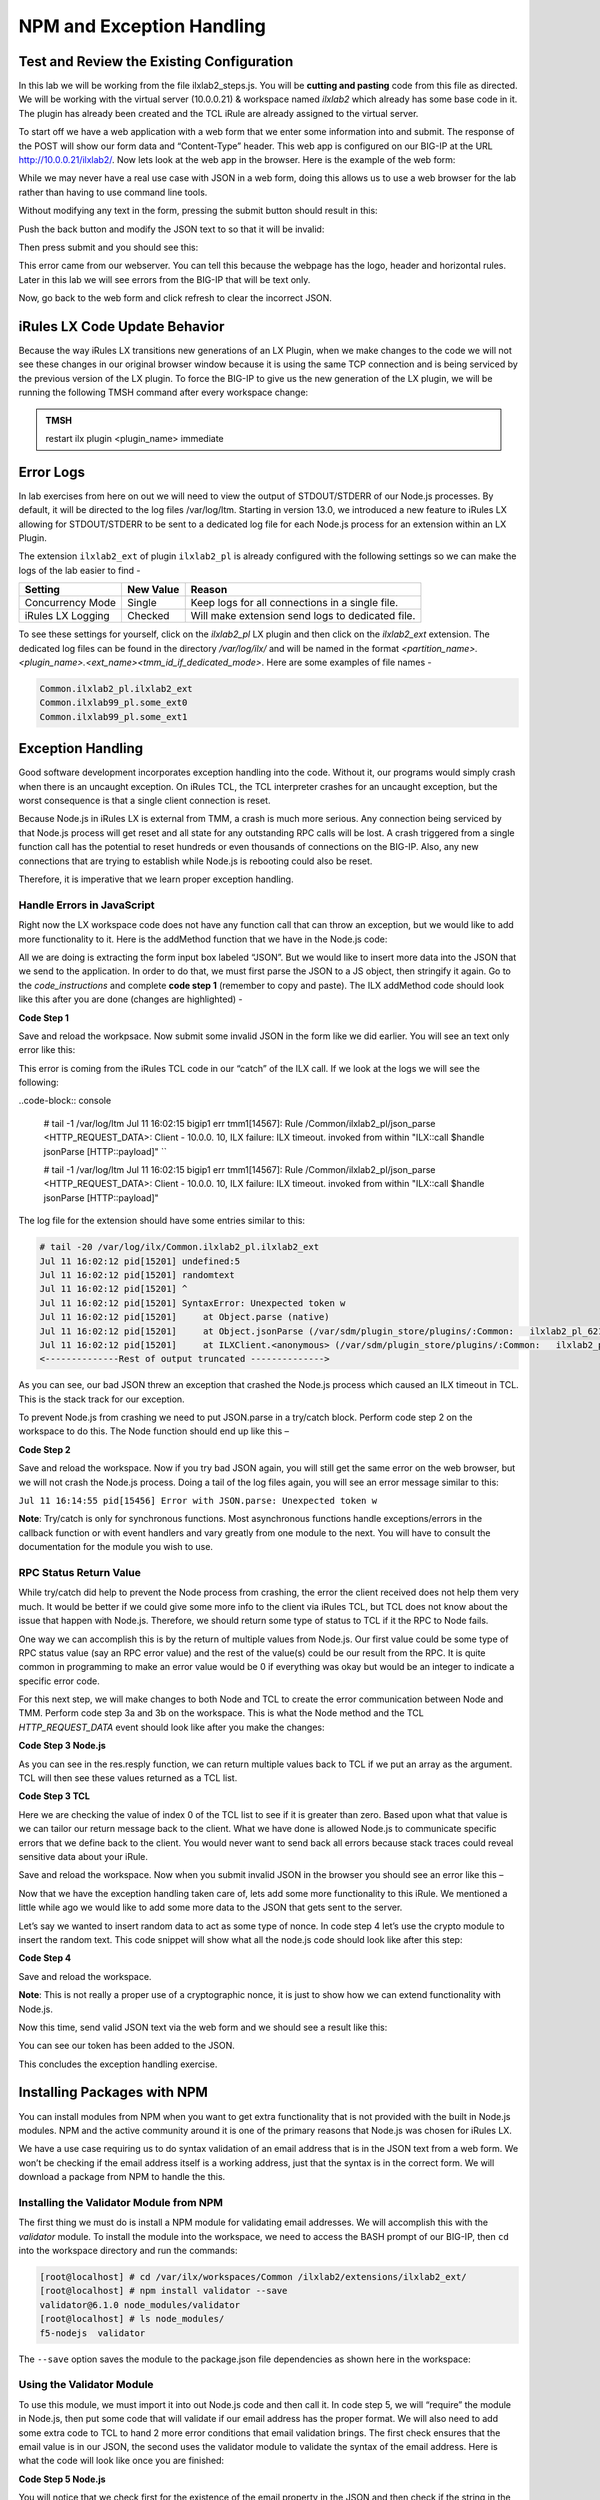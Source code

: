 NPM and Exception Handling
--------------------------

Test and Review the Existing Configuration
~~~~~~~~~~~~~~~~~~~~~~~~~~~~~~~~~~~~~~~~~~

In this lab we will be working from the file ilxlab2\_steps.js. You will
be **cutting and pasting** code from this file as directed. We will be
working with the virtual server (10.0.0.21) & workspace named *ilxlab2*
which already has some base code in it. The plugin has already been created
and the TCL iRule are already assigned to the virtual server.

To start off we have a web application with a web form that we enter
some information into and submit. The response of the POST will show our
form data and “Content-Type” header. This web app is configured on our
BIG-IP at the URL http://10.0.0.21/ilxlab2/. Now lets look at the web
app in the browser. Here is the example of the web form:

|image6|

While we may never have a real use case with JSON in a web form, doing
this allows us to use a web browser for the lab rather than having to
use command line tools.

Without modifying any text in the form, pressing the submit button
should result in this:

|image7|

Push the back button and modify the JSON text to so that it will be
invalid:

|image8|

Then press submit and you should see this:

|image9|

This error came from our webserver. You can tell this because the
webpage has the logo, header and horizontal rules. Later in this lab we
will see errors from the BIG-IP that will be text only.

Now, go back to the web form and click refresh to clear the incorrect
JSON.

iRules LX Code Update Behavior
~~~~~~~~~~~~~~~~~~~~~~~~~~~~~~

Because the way iRules LX transitions new generations of an LX Plugin,
when we make changes to the code we will not see these changes in our
original browser window because it is using the same TCP connection and
is being serviced by the previous version of the LX plugin. To force the
BIG-IP to give us the new generation of the LX plugin, we will be
running the following TMSH command after every workspace change:

.. admonition:: TMSH

   restart ilx plugin <plugin_name> immediate

Error Logs
~~~~~~~~~~

In lab exercises from here on out we will need to view the output of
STDOUT/STDERR of our Node.js processes. By default, it will be directed
to the log files /var/log/ltm. Starting in version 13.0, we introduced a
new feature to iRules LX allowing for STDOUT/STDERR to be sent to a
dedicated log file for each Node.js process for an extension within an
LX Plugin.

The extension ``ilxlab2_ext`` of plugin ``ilxlab2_pl`` is already
configured with the following settings so we can make the logs of the
lab easier to find -

+---------------------+-------------+----------------------------------------------------+
| Setting             | New Value   | Reason                                             |
+=====================+=============+====================================================+
| Concurrency Mode    | Single      | Keep logs for all connections in a single file.    |
+---------------------+-------------+----------------------------------------------------+
| iRules LX Logging   | Checked     | Will make extension send logs to dedicated file.   |
+---------------------+-------------+----------------------------------------------------+

To see these settings for yourself, click on the *ilxlab2\_pl* LX plugin
and then click on the *ilxlab2\_ext* extension. The dedicated log files
can be found in the directory */var/log/ilx/* and will be named in the
format *<partition_name>.<plugin_name>.<ext_name><tmm_id_if_dedicated_mode>*.
Here are some examples of file names -

.. code-block:: console

   Common.ilxlab2_pl.ilxlab2_ext
   Common.ilxlab99_pl.some_ext0
   Common.ilxlab99_pl.some_ext1

Exception Handling
~~~~~~~~~~~~~~~~~~

Good software development incorporates exception handling into the code.
Without it, our programs would simply crash when there is an uncaught
exception. On iRules TCL, the TCL interpreter crashes for an uncaught
exception, but the worst consequence is that a single client connection
is reset.

Because Node.js in iRules LX is external from TMM, a crash is much more
serious. Any connection being serviced by that Node.js process will get
reset and all state for any outstanding RPC calls will be lost. A crash
triggered from a single function call has the potential to reset
hundreds or even thousands of connections on the BIG-IP. Also, any new
connections that are trying to establish while Node.js is rebooting
could also be reset.

Therefore, it is imperative that we learn proper exception handling.

Handle Errors in JavaScript
^^^^^^^^^^^^^^^^^^^^^^^^^^^

Right now the LX workspace code does not have any function call that can
throw an exception, but we would like to add more functionality to it.
Here is the addMethod function that we have in the Node.js code:

.. code-block:: javascript
   :linenos:

   ilx.addMethod('jsonParse', function (req, res) {
     // Extract JSON from POST data
     var postData = qs.parse(req.params()[0]).JSON;

     // Send data back to TCL
     res.reply(postData);
   });


All we are doing is extracting the form input box labeled “JSON”. But we
would like to insert more data into the JSON that we send to the
application. In order to do that, we must first parse the JSON to a JS
object, then stringify it again. Go to the *code\_instructions* and
complete **code step 1** (remember to copy and paste). The ILX addMethod code should look like this
after you are done (changes are highlighted) -

**Code Step 1**

.. code-block:: javascript
   :linenos:
   :emphasize-lines: 4, 6

   ilx.addMethod('jsonParse', function (req, res) {
     // Extract JSON from POST data
     var postData = qs.parse(req.params()[0]).JSON;
     var jsonData = JSON.parse(postData);

     res.reply(JSON.stringify(jsonData));
   });


Save and reload the workpsace. Now submit some invalid JSON in the form
like we did earlier. You will see an text only error like this:

|image10|

This error is coming from the iRules TCL code in our “catch” of the ILX
call. If we look at the logs we will see the following:

..code-block:: console

  # tail -1 /var/log/ltm
  Jul 11 16:02:15 bigip1 err tmm1[14567]: Rule /Common/ilxlab2_pl/json_parse <HTTP_REQUEST_DATA>: Client - 10.0.0.  10, ILX failure: ILX timeout.     invoked from within "ILX::call $handle jsonParse [HTTP::payload]" ``

  # tail -1 /var/log/ltm
  Jul 11 16:02:15 bigip1 err tmm1[14567]: Rule /Common/ilxlab2_pl/json_parse <HTTP_REQUEST_DATA>: Client - 10.0.0.  10, ILX failure: ILX timeout.     invoked from within "ILX::call $handle jsonParse [HTTP::payload]"

The log file for the extension should have some entries similar to this:

.. code-block:: console

   # tail -20 /var/log/ilx/Common.ilxlab2_pl.ilxlab2_ext
   Jul 11 16:02:12 pid[15201] undefined:5
   Jul 11 16:02:12 pid[15201] randomtext
   Jul 11 16:02:12 pid[15201] ^
   Jul 11 16:02:12 pid[15201] SyntaxError: Unexpected token w
   Jul 11 16:02:12 pid[15201]     at Object.parse (native)
   Jul 11 16:02:12 pid[15201]     at Object.jsonParse (/var/sdm/plugin_store/plugins/:Common:   ilxlab2_pl_62102_2/extensions/ilxlab2_ext/index.js:13:23)
   Jul 11 16:02:12 pid[15201]     at ILXClient.<anonymous> (/var/sdm/plugin_store/plugins/:Common:   ilxlab2_pl_62102_2/extensions/ilxlab2_ext/node_modules/f5-nodejs/lib/ilx_server.js:100:46)
   <--------------Rest of output truncated -------------->

As you can see, our bad JSON threw an exception that crashed the Node.js
process which caused an ILX timeout in TCL. This is the stack track for our exception.

To prevent Node.js from crashing we need to put JSON.parse in a try/catch block. Perform
code step 2 on the workspace to do this. The Node function should end up like this –

**Code Step 2**

.. code-block:: javascript
   :linenos:
   :emphasize-lines: 4-9

   ilx.addMethod('jsonParse', function (req, res) {
     // Extract JSON from POST data
     var postData = qs.parse(req.params()[0]).JSON;
     try {
       var jsonData = JSON.parse(postData);
     } catch (err) {
       console.log('Error with JSON.parse: ' + err.message);
       return; // Stop processing this function
     }

     res.reply(JSON.stringify(jsonData));
   });

Save and reload the workspace. Now if you try bad JSON again, you will still
get the same error on the web browser, but we will not crash the Node.js
process. Doing a tail of the log files again, you will see an error message
similar to this:

``Jul 11 16:14:55 pid[15456] Error with JSON.parse: Unexpected token w``

**Note**: Try/catch is only for synchronous functions. Most asynchronous
functions handle exceptions/errors in the callback function or with
event handlers and vary greatly from one module to the next. You will
have to consult the documentation for the module you wish to use.

RPC Status Return Value
^^^^^^^^^^^^^^^^^^^^^^^

While try/catch did help to prevent the Node process from crashing, the
error the client received does not help them very much. It would be
better if we could give some more info to the client via iRules TCL, but
TCL does not know about the issue that happen with Node.js. Therefore,
we should return some type of status to TCL if it the RPC to Node fails.

One way we can accomplish this is by the return of multiple values from
Node.js. Our first value could be some type of RPC status value (say an
RPC error value) and the rest of the value(s) could be our result from
the RPC. It is quite common in programming to make an error value would
be 0 if everything was okay but would be an integer to indicate a
specific error code.

For this next step, we will make changes to both Node and TCL to create
the error communication between Node and TMM. Perform code step 3a and 3b
on the workspace. This is what the Node method and the TCL
*HTTP\_REQUEST\_DATA* event should look like after you make the changes:

**Code Step 3 Node.js**

.. code-block:: javascript
   :linenos:
   :emphasize-lines: 8, 11

   ilx.addMethod('jsonParse', function (req, res) {
     // Extract JSON from POST data
     var postData = qs.parse(req.params()[0]).JSON;
     try {
       var jsonData = JSON.parse(postData);
     } catch (err) {
       console.log('Error with JSON.parse: ' + err.message);
       return res.reply(1);
     }

     res.reply([0, JSON.stringify(jsonData)]);
   });

As you can see in the res.resply function, we can return multiple values
back to TCL if we put an array as the argument. TCL will then see these
values returned as a TCL list.

**Code Step 3 TCL**

.. code-block:: tcl
   :linenos:
   :emphasize-lines: 10-21

   when HTTP_REQUEST_DATA {
       # Send data to Node.js
       set handle [ILX::init " ilxlab2_pl" "ilxlab2_ext"]
       if {[catch {ILX::call $handle jsonParse [HTTP::payload]} result]} {
         log local0.error  "Client - [IP::client_addr], ILX failure: $result"
         HTTP::respond 400 content "<html>There has been an error.</html>"
         return
       }

       if {[lindex $result 0] > 0} {
         # What is our error code?
         switch [lindex $result 0] {
           1 { set error_msg "Invalid JSON"}
         }
         HTTP::respond 400 content "<html>The following error occured: $error_msg</html>"
       } else {
         #Replace Content-Type header and POST payload
         HTTP::header replace "Content-Type" "application/json"
         HTTP::payload replace 0 $cl [lindex $result 1]
       }
   }

Here we are checking the value of index 0 of the TCL list to see if it is
greater than zero. Based upon what that value is we can tailor our return
message back to the client. What we have done is allowed Node.js to
communicate specific errors that we define back to the client. You would
never want to send back all errors because stack traces could reveal
sensitive data about your iRule.

Save and reload the workspace. Now when you submit invalid JSON in the
browser you should see an error like this –

|image11|

Now that we have the exception handling taken care of, lets add some
more functionality to this iRule. We mentioned a little while ago we
would like to add some more data to the JSON that gets sent to the
server.

Let’s say we wanted to insert random data to act as some type of nonce.
In code step 4 let’s use the crypto module to insert the random text.
This code snippet will show what all the node.js code should look like
after this step:

**Code Step 4**

.. code-block:: javascript
   :linenos:
   :emphasize-lines: 5, 21

   'use strict'; // Just for best practices
   // Import modules here
   var f5 = require('f5-nodejs');
   var qs = require('querystring');
   var crypto = require('crypto');

   // Create an ILX server instance
   var ilx = new f5.ILXServer();

   // This method will transform POST data into JSON
   ilx.addMethod('jsonParse', function (req, res) {
     // Extract JSON from POST data
     var postData = qs.parse(req.params()[0]).JSON;
     try {
       var jsonData = JSON.parse(postData);
     } catch (err) {
       console.log('Error with JSON.parse: ' + err.message);
       return res.reply(1);
     }

     jsonData.token = crypto.randomBytes(8).toString('hex');
     res.reply([0, JSON.stringify(jsonData)]);
   });

   ilx.listen();

Save and reload the workspace.

**Note**: This is not really a proper use of a cryptographic nonce, it
is just to show how we can extend functionality with Node.js.

Now this time, send valid JSON text via the web form and we should see a
result like this:

|image12|

You can see our token has been added to the JSON.

This concludes the exception handling exercise.

Installing Packages with NPM
~~~~~~~~~~~~~~~~~~~~~~~~~~~~

You can install modules from NPM when you want to get extra
functionality that is not provided with the built in Node.js modules.
NPM and the active community around it is one of the primary reasons
that Node.js was chosen for iRules LX.

We have a use case requiring us to do syntax validation of an email
address that is in the JSON text from a web form. We won’t be checking
if the email address itself is a working address, just that the syntax
is in the correct form. We will download a package from NPM to handle
the this.

Installing the Validator Module from NPM
^^^^^^^^^^^^^^^^^^^^^^^^^^^^^^^^^^^^^^^^

The first thing we must do is install a NPM module for validating email
addresses. We will accomplish this with the *validator* module. To
install the module into the workspace, we need to access the BASH prompt
of our BIG-IP, then ``cd`` into the workspace directory and run the
commands:

.. code-block:: console

   [root@localhost] # cd /var/ilx/workspaces/Common /ilxlab2/extensions/ilxlab2_ext/
   [root@localhost] # npm install validator --save
   validator@6.1.0 node_modules/validator
   [root@localhost] # ls node_modules/
   f5-nodejs  validator


The ``--save`` option saves the module to the package.json file
dependencies as shown here in the workspace:

|image13|

Using the Validator Module
^^^^^^^^^^^^^^^^^^^^^^^^^^

To use this module, we must import it into out Node.js code and
then call it. In code step 5, we will “require” the module in
Node.js, then put some code that will validate if our email address
has the proper format. We will also need to add some extra code to TCL
to hand 2 more error conditions that email validation brings. The first
check ensures that the email value is in our JSON,  the second uses the
validator module to validate the syntax of the email address. Here is
what the code will look like once you are finished:

**Code Step 5 Node.js**

.. code-block:: javascript
   :linenos:
   :emphasize-lines: 6, 22, 23

   'use strict' // Just for best practices
   // Import modules here
   var f5 = require('f5-nodejs');
   var qs = require('querystring');
   var crypto = require('crypto');
   var validator = require('validator');

   // Create an ILX server instance
   var ilx = new f5.ILXServer();

   // This method will transform POST data into JSON
   ilx.addMethod('jsonParse', function (req, res) {
     // Extract JSON from POST data
     var postData = qs.parse(req.params()[0]).JSON;
     try {
       var jsonData = JSON.parse(postData);
     } catch (err) {
       console.log('Error with JSON.parse: ' + err.message);
       return res.reply(1);
     }

     if (! ('email' in jsonData)) return res.reply(2); //
     if (! validator.isEmail(jsonData.email)) return res.reply(3);
     postData.token = crypto.randomBytes(8).toString('hex')
     res.reply([0, JSON.stringify(jsonData)]);
   });

   ilx.listen();

You will notice that we check first for the existence of the email property
in the JSON and then check if the string in the JSON is valid. If you
attempted to only do the email validation but the email property was not
present, this would throw an exception for a missing property in the JS
object and crash Node.


**Code Step 5 TCL**

.. code-block:: tcl
   :linenos:
   :emphasize-lines: 14, 15

   when HTTP_REQUEST_DATA {
       # Send data to Node.js
       set handle [ILX::init "json_parser_pl" "parser_ext"]
       if {[catch {ILX::call $handle jsonParse [HTTP::payload]} result]} {
         log local0.error  "Client - [IP::client_addr], ILX failure: $result"
         HTTP::respond 400 content "<html>There has been an error.</html>"
         return
       }

       if {[lindex $result 0] > 0} {
         # What is our error code?
         switch [lindex $result 0] {
           1 { set error_msg "Invalid JSON"}
           2 { set error_msg "Property \"email\" missing from JSON."}
           3 { set error_msg "Property \"email\" not a valid email address."}
         }
         HTTP::respond 400 content "<html>The following error occured: $error_msg</html>"
       } else {
         #Replace Content-Type header and POST payload
         HTTP::header replace "Content-Type" "application/json"
         HTTP::payload replace 0 $cl [lindex $result 1]
       }
   }

Both the email property presence check and invalid email error get an
error code that we pass over to TCL to give the client a useable error
message. Now we can test these error conditions.

Save and reload the workspace. Go to your browser and remove the email
property and trailing comma from the password property like so:

|image14|

When you press submit, you should see an error like this:

|image15|

Now go back to the form and refresh the web form back
to normal. Now remove the “@” symbol the email address:

|image16|

Then submit the form and you should see the following:

|image17|

.. |image6| image:: /_static/class3/image7.png
   :width: 3.35047in
   :height: 2.74171in
.. |image7| image:: /_static/class3/image8.png
   :width: 3.61001in
   :height: 2.08705in
.. |image8| image:: /_static/class3/image9.png
   :width: 3.15999in
   :height: 2.42508in
.. |image9| image:: /_static/class3/image10.png
   :width: 4.44534in
   :height: 1.55393in
.. |image10| image:: /_static/class3/image11.png
   :width: 5.28966in
   :height: 0.88318in
.. |image11| image:: /_static/class3/image12.png
   :width: 3.67347in
   :height: 0.59130in
.. |image12| image:: /_static/class3/image13.png
   :width: 3.42615in
   :height: 2.18037in
.. |image13| image:: /_static/class3/image14.png
   :width: 5.63090in
   :height: 1.78672in
.. |image14| image:: /_static/class3/image15.png
   :width: 2.58703in
   :height: 2.41944in
.. |image15| image:: /_static/class3/image16.png
   :width: 5.17619in
   :height: 0.60586in
.. |image16| image:: /_static/class3/image17.png
   :width: 2.75043in
   :height: 2.37327in
.. |image17| image:: /_static/class3/image18.png
   :width: 5.45094in
   :height: 0.40864in

